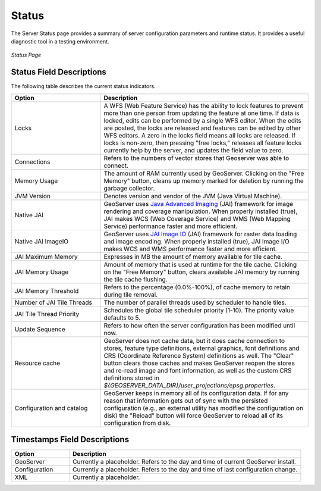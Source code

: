 .. _status:

Status
======
The Server Status page provides a summary of server configuration parameters and runtime status. It provides a useful diagnostic tool in a testing environment. 

.. figure:: ../images/server_status.png
   :align: center
   
   *Status Page*

Status Field Descriptions
-------------------------

The following table describes the current status indicators.

.. list-table::
   :widths: 30 70 

   * - **Option**
     - **Description**
   * - Locks
     - A WFS (Web Feature Service) has the ability to lock features to prevent more than one person from updating the feature at one time.  If data is locked, edits can be performed by a single WFS editor. When the edits are posted, the locks are released and features can be edited by other WFS editors. A zero in the locks field means all locks are released. If locks is non-zero, then pressing "free locks," releases all feature locks currently help by the server, and updates the field value to zero. 
   * - Connections
     - Refers to the numbers of vector stores that Geoserver was able to connect. 
   * - Memory Usage
     - The amount of RAM currently used by GeoServer. Clicking on the "Free Memory" button,  cleans up memory marked for deletion by running the garbage collector.
   * - JVM Version
     - Denotes version and vendor of the JVM (Java Virtual Machine).
   * - Native JAI
     - GeoServer uses `Java Advanced Imaging <https://jai.dev.java.net>`_ (JAI) framework for image rendering and coverage manipulation. When properly installed (true), JAI makes WCS (Web Coverage Service) and WMS (Web Mapping Service) performance faster and more efficient.
   * - Native JAI ImageIO
     - GeoServer uses `JAI Image IO <https://jai-imageio.dev.java.net>`_ (JAI) framework for raster data loading and image encoding. When properly installed (true), JAI Image I/O makes WCS and WMS performance faster and more efficient. 
   * - JAI Maximum Memory
     - Expresses in MB the amount of memory available for tile cache.
   * - JAI Memory Usage
     - Amount of memory that is used at runtime for the tile cache. Clicking on the "Free Memory" button, clears available JAI memory by running the tile cache flushing.
   * - JAI Memory Threshold
     - Refers to the percentage (0.0%-100%), of cache memory to retain during tile removal.    
   * - Number of JAI Tile Threads
     - The number of parallel threads used by scheduler to handle tiles.  
   * - JAI Tile Thread Priority
     - Schedules the global tile scheduler priority (1-10). The priority value defaults to 5.   
   * - Update Sequence
     - Refers to how often the server configuration has been modified until now.
   * - Resource cache
     - GeoServer does not cache data, but it does cache connection to stores, feature type definitions, external graphics, font definitions and CRS (Coordinate Reference System) definitions as well. The "Clear" button clears those caches and makes GeoServer reopen the stores and re-read image and font information, as well as the custom CRS definitions stored in `${GEOSERVER_DATA_DIR}/user_projections/epsg.properties`.
   * - Configuration and catalog
     - GeoServer keeps in memory all of its configuration data. If for any reason that information gets out of sync with the persisted configuration  (e.g., an external utility has modified the configuration on disk) the "Reload" button will force GeoServer to reload all of its configuration from disk.
  

Timestamps Field Descriptions
-----------------------------

.. list-table::
   :widths: 20 80 

   * - **Option**
     - **Description**
 
   * - GeoServer
     - Currently a placeholder. Refers to the day and time of current GeoServer install.
   * - Configuration
     - Currently a placeholder. Refers to the day and time of last configuration change.
   * - XML
     - Currently a placeholder. 
     
     
   
   
   
   
   
   
   
   
   
   

